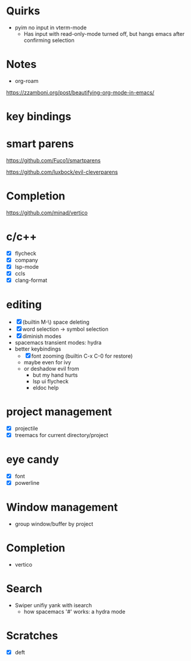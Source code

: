* Quirks

- pyim no input in vterm-mode
  - Has input with read-only-mode turned off, but hangs emacs after confirming selection

* Notes

- org-roam

https://zzamboni.org/post/beautifying-org-mode-in-emacs/

* key bindings

* smart parens

https://github.com/Fuco1/smartparens

https://github.com/luxbock/evil-cleverparens

* Completion

https://github.com/minad/vertico

* c/c++

- [X] flycheck
- [X] company
- [X] lsp-mode
- [X] ccls
- [X] clang-format

* editing

- [X] (builtin M-\) space deleting
- [X] word selection -> symbol selection
- [X] diminish modes
- spacemacs transient modes: hydra
- better keybindings
  - [X] font zooming (builtin C-x C-0 for restore)
  - maybe even for ivy
  - or deshadow evil from
    - but my hand hurts
    - lsp ui flycheck
    - eldoc help

* project management

- [X] projectile
- [X] treemacs for current directory/project

* eye candy

- [X] font
- [X] powerline

* Window management

- group window/buffer by project

* Completion

- vertico

* Search

- Swiper unifiy yank with isearch
  - how spacemacs '#' works: a hydra mode

* Scratches

- [X] deft
